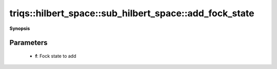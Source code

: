 ..
   Generated automatically by cpp2rst

.. highlight:: c
.. role:: red
.. role:: green
.. role:: param
.. role:: cppbrief


.. _sub_hilbert_space_add_fock_state:

triqs::hilbert_space::sub_hilbert_space::add_fock_state
=======================================================


**Synopsis**

 .. rst-class:: cppsynopsis

    1. | :cppbrief:`Add a Fock state to the Hilbert space basis`
       | void :red:`add_fock_state` (fock_state_t :param:`f`)







Parameters
^^^^^^^^^^

 * **f**: Fock state to add